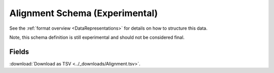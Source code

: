 .. _AlignmentSchema:

Alignment Schema (Experimental)
===============================

See the :ref:`format overview <DataRepresentations>` for details on
how to structure this data.

Note, this schema definition is still experimental and should not be
considered final.

Fields
-------------------------------

:download:`Download as TSV <../_downloads/Alignment.tsv>`.

.. list-table::
    :widths: auto
    :header-rows: 1

    * - Name
      - Type
      - Priority
      - Description
    {%- for field, fieldprops in airr_schema.Alignment.properties.items() %}
    * - ``{{ field }}``
      - ``{{ fieldprops.type }}``
      - {{ '**required**' if field in airr_schema.Alignment.required else 'optional' }}
      - {{ fieldprops.description | trim }}
    {%- endfor %}
